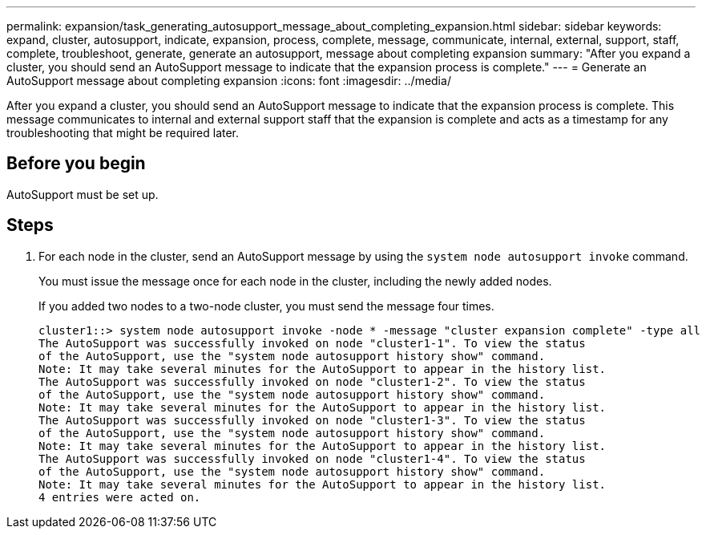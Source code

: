---
permalink: expansion/task_generating_autosupport_message_about_completing_expansion.html
sidebar: sidebar
keywords: expand, cluster, autosupport, indicate, expansion, process, complete, message, communicate, internal, external, support, staff, complete, troubleshoot, generate, generate an autosupport, message about completing expansion
summary: "After you expand a cluster, you should send an AutoSupport message to indicate that the expansion process is complete."
---
= Generate an AutoSupport message about completing expansion
:icons: font
:imagesdir: ../media/

[.lead]
After you expand a cluster, you should send an AutoSupport message to indicate that the expansion process is complete. This message communicates to internal and external support staff that the expansion is complete and acts as a timestamp for any troubleshooting that might be required later.

== Before you begin

AutoSupport must be set up.

== Steps

. For each node in the cluster, send an AutoSupport message by using the `system node autosupport invoke` command.
+
You must issue the message once for each node in the cluster, including the newly added nodes.
+
If you added two nodes to a two-node cluster, you must send the message four times.
+
----
cluster1::> system node autosupport invoke -node * -message "cluster expansion complete" -type all
The AutoSupport was successfully invoked on node "cluster1-1". To view the status
of the AutoSupport, use the "system node autosupport history show" command.
Note: It may take several minutes for the AutoSupport to appear in the history list.
The AutoSupport was successfully invoked on node "cluster1-2". To view the status
of the AutoSupport, use the "system node autosupport history show" command.
Note: It may take several minutes for the AutoSupport to appear in the history list.
The AutoSupport was successfully invoked on node "cluster1-3". To view the status
of the AutoSupport, use the "system node autosupport history show" command.
Note: It may take several minutes for the AutoSupport to appear in the history list.
The AutoSupport was successfully invoked on node "cluster1-4". To view the status
of the AutoSupport, use the "system node autosupport history show" command.
Note: It may take several minutes for the AutoSupport to appear in the history list.
4 entries were acted on.
----
